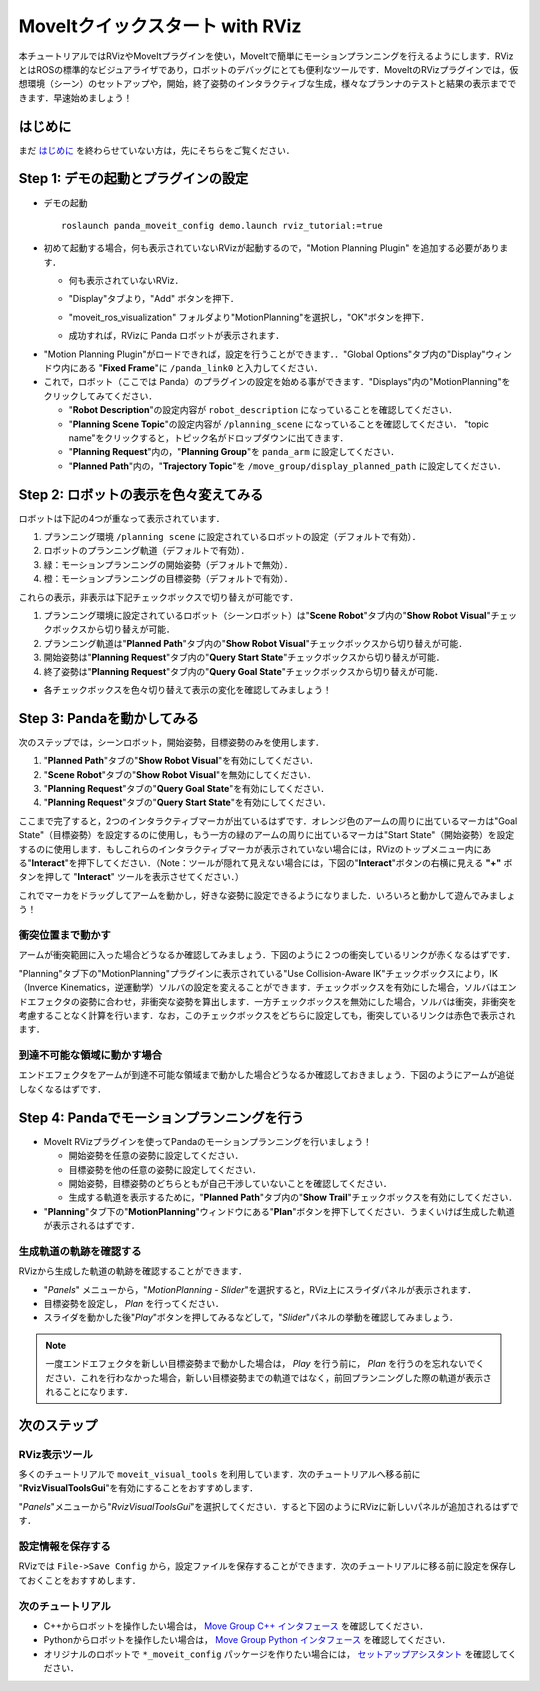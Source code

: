 MoveItクイックスタート with RViz
================================
.. image:: rviz_plugin_head.png
   :width: 700px

本チュートリアルではRVizやMoveItプラグインを使い，MoveItで簡単にモーションプランニングを行えるようにします．RVizとはROSの標準的なビジュアライザであり，ロボットのデバッグにとても便利なツールです．MoveItのRVizプラグインでは，仮想環境（シーン）のセットアップや，開始，終了姿勢のインタラクティブな生成，様々なプランナのテストと結果の表示までできます．早速始めましょう！
           

はじめに
---------------
まだ `はじめに <../getting_started/getting_started.html>`_ を終わらせていない方は，先にそちらをご覧ください．

Step 1: デモの起動とプラグインの設定
------------------------------------------------

* デモの起動 ::

   roslaunch panda_moveit_config demo.launch rviz_tutorial:=true

* 初めて起動する場合，何も表示されていないRVizが起動するので，"Motion Planning Plugin" を追加する必要があります．

  * 何も表示されていないRViz．

  |A|

  * "Display"タブより，"Add" ボタンを押下．

  |B|

  * "moveit_ros_visualization" フォルダより"MotionPlanning"を選択し，"OK"ボタンを押下．

  |C|

  * 成功すれば，RVizに Panda ロボットが表示されます．

  |D|

.. |A| image:: rviz_empty.png
               :width: 700px

.. |B| image:: rviz_click_add.png
               :width: 405px

.. |C| image:: rviz_plugin_motion_planning_add.png
               :width: 300px

.. |D| image:: rviz_start.png
               :width: 700px

* "Motion Planning Plugin"がロードできれば，設定を行うことができます．．"Global Options"タブ内の"Display"ウィンドウ内にある "**Fixed Frame**"に ``/panda_link0`` と入力してください．

* これで，ロボット（ここでは Panda）のプラグインの設定を始める事ができます．"Displays"内の"MotionPlanning"をクリックしてみてください．

  * "**Robot Description**"の設定内容が ``robot_description`` になっていることを確認してください．

  * "**Planning Scene Topic**"の設定内容が ``/planning_scene`` になっていることを確認してください．
    "topic name"をクリックすると，トピック名がドロップダウンに出てきます．

  * "**Planning Request**"内の，"**Planning Group**"を ``panda_arm`` に設定してください．

  * "**Planned Path**"内の，"**Trajectory Topic**"を ``/move_group/display_planned_path`` に設定してください．

.. image:: rviz_plugin_start.png
   :width: 700px


Step 2: ロボットの表示を色々変えてみる
-----------------------------------------
ロボットは下記の4つが重なって表示されています．


#. プランニング環境 ``/planning scene`` に設定されているロボットの設定（デフォルトで有効）．

#. ロボットのプランニング軌道（デフォルトで有効）．

#. 緑：モーションプランニングの開始姿勢（デフォルトで無効）．

#. 橙：モーションプランニングの目標姿勢（デフォルトで有効）．

これらの表示，非表示は下記チェックボックスで切り替えが可能です．

#. プランニング環境に設定されているロボット（シーンロボット）は"**Scene Robot**"タブ内の"**Show Robot Visual**"チェックボックスから切り替えが可能．

#. プランニング軌道は"**Planned Path**"タブ内の"**Show Robot Visual**"チェックボックスから切り替えが可能．

#. 開始姿勢は"**Planning Request**"タブ内の"**Query Start State**"チェックボックスから切り替えが可能．

#. 終了姿勢は"**Planning Request**"タブ内の"**Query Goal State**"チェックボックスから切り替えが可能．

* 各チェックボックスを色々切り替えて表示の変化を確認してみましょう！

.. image:: rviz_plugin_visualize_robots.png
   :width: 700px

Step 3: Pandaを動かしてみる
-------------------------------
次のステップでは，シーンロボット，開始姿勢，目標姿勢のみを使用します．

#. "**Planned Path**"タブの"**Show Robot Visual**"を有効にしてください．

#. "**Scene Robot**"タブの"**Show Robot Visual**"を無効にしてください．

#. "**Planning Request**"タブの"**Query Goal State**"を有効にしてください．

#. "**Planning Request**"タブの"**Query Start State**"を有効にしてください．

ここまで完了すると，2つのインタラクティブマーカが出ているはずです．オレンジ色のアームの周りに出ているマーカは"Goal State"（目標姿勢）を設定するのに使用し，もう一方の緑のアームの周りに出ているマーカは"Start State"（開始姿勢）を設定するのに使用します．もしこれらのインタラクティブマーカが表示されていない場合には，RVizのトップメニュー内にある"**Interact**"を押下してください．（Note：ツールが隠れて見えない場合には，下図の"**Interact**"ボタンの右横に見える **"+"** ボタンを押して "**Interact**" ツールを表示させてください．）

.. image:: rviz_plugin_interact.png
   :width: 700px

これでマーカをドラッグしてアームを動かし，好きな姿勢に設定できるようになりました．いろいろと動かして遊んでみましょう！

衝突位置まで動かす
+++++++++++++++++++++
アームが衝突範囲に入った場合どうなるか確認してみましょう．下図のように２つの衝突しているリンクが赤くなるはずです．

.. image:: rviz_plugin_collision.png
   :width: 700px

"Planning"タブ下の"MotionPlanning"プラグインに表示されている"Use Collision-Aware IK"チェックボックスにより，IK（Inverce Kinematics，逆運動学）ソルバの設定を変えることができます．チェックボックスを有効にした場合，ソルバはエンドエフェクタの姿勢に合わせ，非衝突な姿勢を算出します．一方チェックボックスを無効にした場合，ソルバは衝突，非衝突を考慮することなく計算を行います．なお，このチェックボックスをどちらに設定しても，衝突しているリンクは赤色で表示されます．

.. image:: rviz_plugin_collision_aware_ik_checkbox.png
   :width: 700px

到達不可能な領域に動かす場合
+++++++++++++++++++++++++++++++++
エンドエフェクタをアームが到達不可能な領域まで動かした場合どうなるか確認しておきましょう．下図のようにアームが追従しなくなるはずです．

.. image:: rviz_plugin_invalid.png
   :width: 700px

Step 4: Pandaでモーションプランニングを行う
---------------------------------------------------

* MoveIt RVizプラグインを使ってPandaのモーションプランニングを行いましょう！

  * 開始姿勢を任意の姿勢に設定してください．

  * 目標姿勢を他の任意の姿勢に設定してください．

  * 開始姿勢，目標姿勢のどちらともが自己干渉していないことを確認してください．

  * 生成する軌道を表示するために，"**Planned Path**"タブ内の"**Show Trail**"チェックボックスを有効にしてください．

* "**Planning**"タブ下の"**MotionPlanning**"ウィンドウにある"**Plan**"ボタンを押下してください．うまくいけば生成した軌道が表示されるはずです．

.. image:: rviz_plugin_planned_path.png
   :width: 700px

生成軌道の軌跡を確認する
++++++++++++++++++++++++++++++++++
RVizから生成した軌道の軌跡を確認することができます．

* "`Panels`" メニューから，"`MotionPlanning - Slider`"を選択すると，RViz上にスライダパネルが表示されます．

* 目標姿勢を設定し， `Plan` を行ってください．

* スライダを動かした後"`Play`"ボタンを押してみるなどして，"`Slider`"パネルの挙動を確認してみましょう．

.. note:: 一度エンドエフェクタを新しい目標姿勢まで動かした場合は， `Play` を行う前に， `Plan` を行うのを忘れないでください．これを行わなかった場合，新しい目標姿勢までの軌道ではなく，前回プランニングした際の軌道が表示されることになります．

.. image:: rviz_plugin_slider.png
   :width: 700px


次のステップ
--------------

RViz表示ツール
+++++++++++++++++
多くのチュートリアルで ``moveit_visual_tools`` を利用しています．次のチュートリアルへ移る前に "**RvizVisualToolsGui**"を有効にすることをおすすめします．

"`Panels`"メニューから"`RvizVisualToolsGui`"を選択してください．すると下図のようにRVizに新しいパネルが追加されるはずです．

.. image:: rviz_pannels.png
   :width: 700px

設定情報を保存する
+++++++++++++++++++++++++
RVizでは ``File->Save Config`` から，設定ファイルを保存することができます．次のチュートリアルに移る前に設定を保存しておくことをおすすめします．

次のチュートリアル
++++++++++++++++++++
* C++からロボットを操作したい場合は， `Move Group C++ インタフェース <../move_group_interface/move_group_interface_tutorial.html>`_ を確認してください．

* Pythonからロボットを操作したい場合は， `Move Group Python インタフェース <../move_group_python_interface/move_group_python_interface_tutorial.html>`_ を確認してください．

* オリジナルのロボットで ``*_moveit_config`` パッケージを作りたい場合には， `セットアップアシスタント <../setup_assistant/setup_assistant_tutorial.html>`_ を確認してください．
